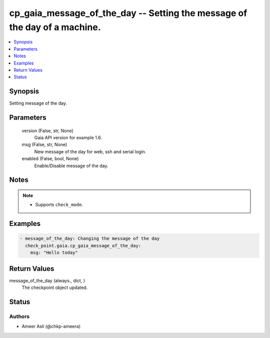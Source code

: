 .. _cp_gaia_message_of_the_day_module:


cp_gaia_message_of_the_day -- Setting the message of the day of a machine.
==========================================================================

.. contents::
   :local:
   :depth: 1


Synopsis
--------

Setting message of the day.






Parameters
----------

  version (False, str, None)
    Gaia API version for example 1.6.


  msg (False, str, None)
    New message of the day for web, ssh and serial login.


  enabled (False, bool, None)
    Enable/Disable message of the day.





Notes
-----

.. note::
   - Supports \ :literal:`check\_mode`\ .




Examples
--------

.. code-block:: yaml+jinja

    
    - message_of_the_day: Changing the message of the day
      check_point.gaia.cp_gaia_message_of_the_day:
        msg: "Hello today"




Return Values
-------------

message_of_the_day (always., dict, )
  The checkpoint object updated.





Status
------





Authors
~~~~~~~

- Ameer Asli (@chkp-ameera)

